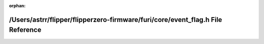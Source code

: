 .. meta::6a32fab7b2bde40370da325abec481f90298d24dabc79077aa2885cf70078f7317787f53eb60e5705a3702a0930b82528651a84eab02345b44bddc73a3703b43

:orphan:

.. title:: Flipper Zero Firmware: /Users/astrr/flipper/flipperzero-firmware/furi/core/event_flag.h File Reference

/Users/astrr/flipper/flipperzero-firmware/furi/core/event\_flag.h File Reference
================================================================================

.. container:: doxygen-content

   
   .. raw:: html
     :file: event__flag_8h.html
